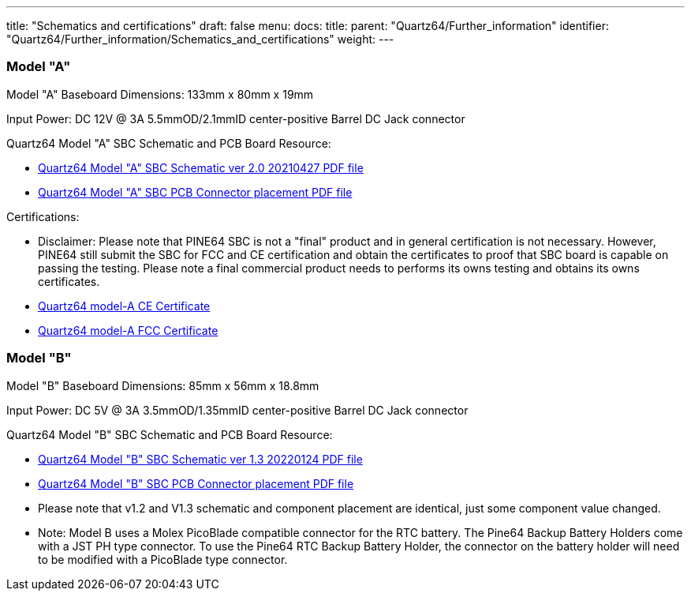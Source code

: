 ---
title: "Schematics and certifications"
draft: false
menu:
  docs:
    title:
    parent: "Quartz64/Further_information"
    identifier: "Quartz64/Further_information/Schematics_and_certifications"
    weight: 
---

=== Model "A"

Model "A" Baseboard Dimensions: 133mm x 80mm x 19mm

Input Power: DC 12V @ 3A 5.5mmOD/2.1mmID center-positive Barrel DC Jack connector

Quartz64 Model "A" SBC Schematic and PCB Board Resource:

* https://files.pine64.org/doc/quartz64/Quartz64_model-A_schematic_v2.0_20210427.pdf[Quartz64 Model "A" SBC Schematic ver 2.0 20210427 PDF file]
* https://files.pine64.org/doc/quartz64/Quartz64_model-A_V2.0_connector_placement.pdf[Quartz64 Model "A" SBC PCB Connector placement PDF file]

Certifications:

* Disclaimer: Please note that PINE64 SBC is not a "final" product and in general certification is not necessary. However, PINE64 still submit the SBC for FCC and CE certification and obtain the certificates to proof that SBC board is capable on passing the testing. Please note a final commercial product needs to performs its owns testing and obtains its owns certificates.
* https://files.pine64.org/doc/cert/Quartz64%20Model-A%20CE%20certification-S21051101701001.pdf[Quartz64 model-A CE Certificate]
* https://files.pine64.org/doc/cert/Quartz64%20Model-A%20FCC%20certification-S21051101702001.pdf[Quartz64 model-A FCC Certificate]

=== Model "B"

Model "B" Baseboard Dimensions: 85mm x 56mm x 18.8mm

Input Power: DC 5V @ 3A 3.5mmOD/1.35mmID center-positive Barrel DC Jack connector

Quartz64 Model "B" SBC Schematic and PCB Board Resource:

* https://files.pine64.org/doc/quartz64/Quartz64_model-B_Schematic-V1.3_20220124.pdf[Quartz64 Model "B" SBC Schematic ver 1.3 20220124 PDF file]
* https://files.pine64.org/doc/quartz64/Quartz64_model-B_PCB_Components_Placement-V1.2_20211014.pdf[Quartz64 Model "B" SBC PCB Connector placement PDF file]
* Please note that v1.2 and V1.3 schematic and component placement are identical, just some component value changed.
* Note: Model B uses a Molex PicoBlade compatible connector for the RTC battery. The Pine64 Backup Battery Holders come with a JST PH type connector. To use the Pine64 RTC Backup Battery Holder, the connector on the battery holder will need to be modified with a PicoBlade type connector.

